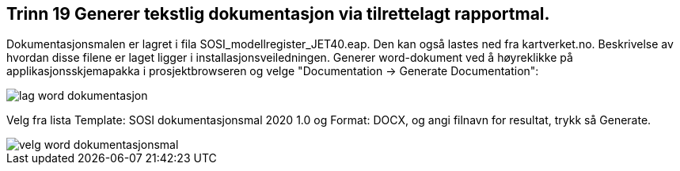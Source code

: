 [discrete]
== Trinn 19 Generer tekstlig dokumentasjon via tilrettelagt rapportmal.

//Trinn 19 versjon 2024-09-12


Dokumentasjonsmalen er lagret i fila SOSI_modellregister_JET40.eap. Den kan også lastes ned fra kartverket.no. Beskrivelse av hvordan disse filene er laget ligger i installasjonsveiledningen.
Generer word-dokument ved å høyreklikke på applikasjonsskjemapakka i prosjektbrowseren og velge "Documentation -> Generate Documentation":

image::img/lag-word-dokumentasjon.png[]

Velg fra lista Template: SOSI dokumentasjonsmal 2020 1.0 og 
Format: DOCX, og angi filnavn for resultat, trykk så Generate.

image::img/velg-word-dokumentasjonsmal.png[]

